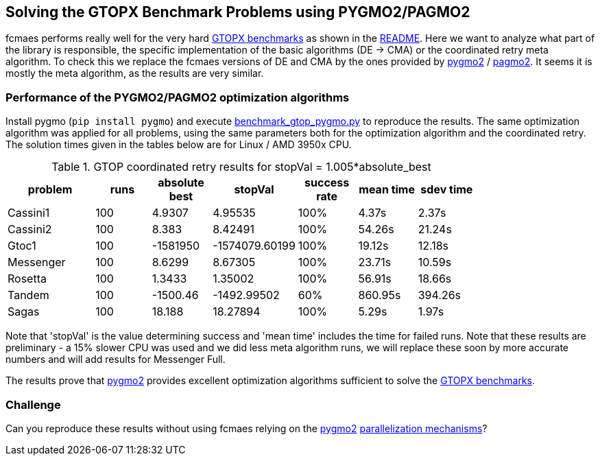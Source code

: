 :encoding: utf-8
:imagesdir: img
:cpp: C++

== Solving the GTOPX Benchmark Problems using PYGMO2/PAGMO2

fcmaes performs really well for the very hard http://www.midaco-solver.com/data/pub/GTOPX_Benchmarks.pdf[GTOPX benchmarks]
as shown in the https://github.com/dietmarwo/fast-cma-es/blob/master/README.adoc[README]. 
Here we want to analyze what part of the library is responsible, 
the specific implementation of the basic algorithms (DE -> CMA) or the coordinated retry meta algorithm. 
To check this we replace the fcmaes versions of DE and CMA by the ones provided by 
https://github.com/esa/pygmo2[pygmo2] / https://github.com/esa/pagmo2[pagmo2]. 
It seems it is mostly the meta algorithm, as the results are very similar.

=== Performance of the PYGMO2/PAGMO2 optimization algorithms
Install pygmo (`pip install pygmo`) and
execute https://github.com/dietmarwo/fast-cma-es/blob/master/examples/benchmark_gtop_pygmo.py[benchmark_gtop_pygmo.py]
to reproduce the results. The same optimization algorithm
was applied for all problems, using the same parameters both for the optimization algorithm and the coordinated retry.
The solution times given in the tables below are for Linux / AMD 3950x CPU. 

.GTOP coordinated retry results for stopVal = 1.005*absolute_best
[width="80%",cols="3,^2,^2,^2,^2,^2,^2",options="header"]
|=========================================================
|problem |runs | absolute best |stopVal |success rate |mean time|sdev time
|Cassini1 |100 |4.9307 |4.95535 |100% |4.37s |2.37s
|Cassini2 |100 |8.383 |8.42491 |100% |54.26s |21.24s
|Gtoc1 |100 |-1581950 |-1574079.60199 |100% |19.12s |12.18s
|Messenger |100 |8.6299 |8.67305 |100% |23.71s |10.59s
|Rosetta |100 |1.3433 |1.35002 |100% |56.91s |18.66s
|Tandem |100 |-1500.46 |-1492.99502 |60% |860.95s |394.26s
|Sagas |100 |18.188 |18.27894 |100% |5.29s |1.97s
|=========================================================

Note that 'stopVal' is the value determining success and 'mean time' includes the time for failed runs.
Note that these results are preliminary - a 15% slower CPU was used and we did less meta algorithm runs,
we will replace these soon by more accurate numbers and will add results for Messenger Full.

The results prove that https://github.com/esa/pygmo2[pygmo2] provides
excellent optimization algorithms sufficient to solve the  
http://www.midaco-solver.com/data/pub/GTOPX_Benchmarks.pdf[GTOPX benchmarks].

=== Challenge
Can you reproduce these results without using fcmaes relying on the https://github.com/esa/pygmo2[pygmo2]
https://esa.github.io/pygmo2/archipelago.html[parallelization mechanisms]?
